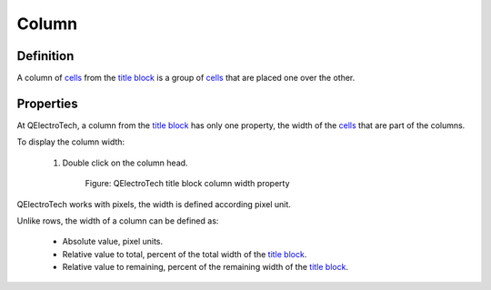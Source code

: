 .. _folio/title_block/elements/column:

======
Column
======

Definition
~~~~~~~~~~

A column of `cells`_ from the `title block`_ is a group of `cells`_ that are placed one over the other. 

Properties
~~~~~~~~~~

At QElectroTech, a column from the `title block`_ has only one property, the width of the `cells`_ that are part of 
the columns.

To display the column width:

    1. Double click on the column head.

        .. figure:: ../../../images/qet_title_block_column_prop.png
            :align: center

            Figure: QElectroTech title block column width property

QElectroTech works with pixels, the width is defined according pixel unit.

Unlike rows, the width of a column can be defined as:

    * Absolute value, pixel units.
    * Relative value to total, percent of the total width of the `title block`_.
    * Relative value to remaining, percent of the remaining width of the `title block`_.

.. _title block: ../../../folio/title_block/index.html
.. _cells: ../../../folio/title_block/elements/cell.html